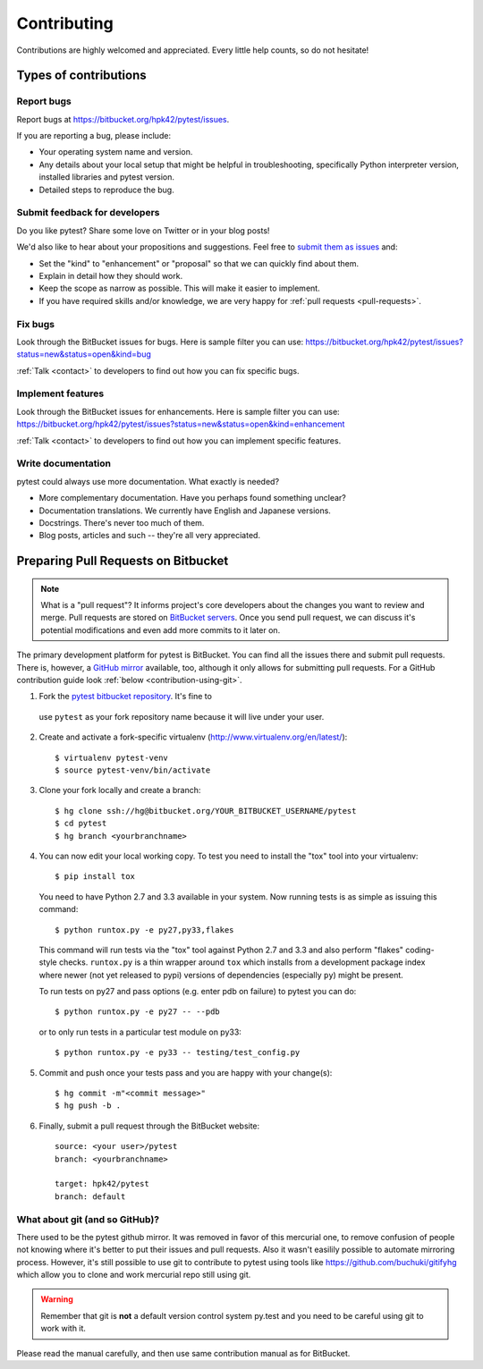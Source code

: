 ============
Contributing
============

Contributions are highly welcomed and appreciated.  Every little help counts,
so do not hesitate!


Types of contributions
======================

Report bugs
-----------

Report bugs at https://bitbucket.org/hpk42/pytest/issues.

If you are reporting a bug, please include:

* Your operating system name and version.
* Any details about your local setup that might be helpful in troubleshooting,
  specifically Python interpreter version,
  installed libraries and pytest version.
* Detailed steps to reproduce the bug.

Submit feedback for developers
------------------------------

Do you like pytest?  Share some love on Twitter or in your blog posts!

We'd also like to hear about your propositions and suggestions.  Feel free to
`submit them as issues <https://bitbucket.org/hpk42/pytest/issues>`__ and:

* Set the "kind" to "enhancement" or "proposal" so that we can quickly find
  about them.
* Explain in detail how they should work.
* Keep the scope as narrow as possible.  This will make it easier to implement.
* If you have required skills and/or knowledge, we are very happy for
  :ref:`pull requests <pull-requests>`.


Fix bugs
--------

Look through the BitBucket issues for bugs.  Here is sample filter you can use:
https://bitbucket.org/hpk42/pytest/issues?status=new&status=open&kind=bug

:ref:`Talk <contact>` to developers to find out how you can fix specific bugs.

Implement features
------------------

Look through the BitBucket issues for enhancements.  Here is sample filter you
can use:
https://bitbucket.org/hpk42/pytest/issues?status=new&status=open&kind=enhancement

:ref:`Talk <contact>` to developers to find out how you can implement specific
features.

Write documentation
-------------------

pytest could always use more documentation.  What exactly is needed?

* More complementary documentation.  Have you perhaps found something unclear?
* Documentation translations.  We currently have English and Japanese versions.
* Docstrings.  There's never too much of them.
* Blog posts, articles and such -- they're all very appreciated.

.. _pull-requests:

Preparing Pull Requests on Bitbucket
=====================================

.. note::
  What is a "pull request"?  It informs project's core developers about the
  changes you want to review and merge.  Pull requests are stored on
  `BitBucket servers <https://bitbucket.org/hpk42/pytest/pull-requests>`__.
  Once you send pull request, we can discuss it's potential modifications and
  even add more commits to it later on.

The primary development platform for pytest is BitBucket.  You can find all
the issues there and submit pull requests.  There is, however,
a `GitHub mirror <https://github.com/hpk42/pytest/>`__ available, too,
although it only allows for submitting pull requests.  For a GitHub
contribution guide look :ref:`below <contribution-using-git>`.

1. Fork the `pytest bitbucket repository <https://bitbucket.org/hpk42/pytest>`__. It's fine to
  use ``pytest`` as your fork repository name because it will live
  under your user.

.. _virtualenvactivate:

2. Create and activate a fork-specific virtualenv
   (http://www.virtualenv.org/en/latest/)::

    $ virtualenv pytest-venv
    $ source pytest-venv/bin/activate

.. _checkout:

3. Clone your fork locally and create a branch::

    $ hg clone ssh://hg@bitbucket.org/YOUR_BITBUCKET_USERNAME/pytest
    $ cd pytest
    $ hg branch <yourbranchname>

.. _testing-pytest:

4. You can now edit your local working copy.  To test you need to
   install the "tox" tool into your virtualenv::

    $ pip install tox

  You need to have Python 2.7 and 3.3 available in your system.  Now
  running tests is as simple as issuing this command::

    $ python runtox.py -e py27,py33,flakes

  This command will run tests via the "tox" tool against Python 2.7 and 3.3
  and also perform "flakes" coding-style checks.  ``runtox.py`` is
  a thin wrapper around ``tox`` which installs from a development package
  index where newer (not yet released to pypi) versions of dependencies
  (especially ``py``) might be present.

  To run tests on py27 and pass options (e.g. enter pdb on failure)
  to pytest you can do::

    $ python runtox.py -e py27 -- --pdb

  or to only run tests in a particular test module on py33::

    $ python runtox.py -e py33 -- testing/test_config.py

5. Commit and push once your tests pass and you are happy with your change(s)::

    $ hg commit -m"<commit message>"
    $ hg push -b .

6. Finally, submit a pull request through the BitBucket website::

    source: <your user>/pytest
    branch: <yourbranchname>

    target: hpk42/pytest
    branch: default


.. _contribution-using-git:
What about git (and so GitHub)?
-------------------------------

There used to be the pytest github mirror. It was removed in favor of this mercurial one, to remove confusion of people
not knowing where it's better to put their issues and pull requests. Also it wasn't easilily possible to automate
mirroring process.
However, it's still possible to use git to contribute to pytest using tools like https://github.com/buchuki/gitifyhg
which allow you to clone and work mercurial repo still using git.

.. warning::
  Remember that git is **not** a default version control system py.test and you need to be careful using git
  to work with it.

Please read the manual carefully, and then use same contribution manual as for BitBucket.
